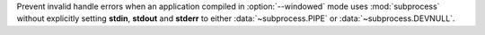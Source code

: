 Prevent invalid handle errors when an application compiled in :option:`--windowed` mode uses :mod:`subprocess` without
explicitly setting **stdin**, **stdout** and **stderr** to either :data:`~subprocess.PIPE` or
:data:`~subprocess.DEVNULL`.
